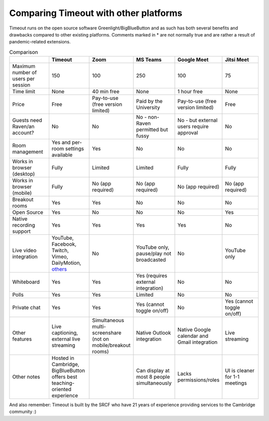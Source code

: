 .. _comparison:

Comparing Timeout with other platforms
--------------------------------------

Timeout runs on the open source software Greenlight/BigBlueButton and as such has both several benefits and drawbacks compared to other existing platforms. Comments marked in * are not normally true and are rather a result of pandemic-related extensions.

.. list-table:: Comparison
   :widths: 25 25 25 25 25 25
   :header-rows: 1

   * - 
     - Timeout
     - Zoom
     - MS Teams
     - Google Meet
     - Jitsi Meet
   * - Maximum number of users per session
     - 150
     - 100
     - 250
     - 100
     - 75
   * - Time limit
     - None
     - 40 min free
     - None
     - 1 hour free
     - None
   * - Price
     - Free
     - Pay-to-use (free version limited)
     - Paid by the University
     - Pay-to-use (free version limited)
     - Free
   * - Guests need Raven/an account?
     - No
     - No
     - No - non-Raven permitted but fussy
     - No - but external users require approval
     - No
   * - Room management
     - Yes and per-room settings available
     - Yes
     - No 
     - No
     - No
   * - Works in browser (desktop)
     - Fully
     - Limited
     - Limited
     - Fully
     - Fully
   * - Works in browser (mobile)
     - Fully
     - No (app required)
     - No (app required)
     - No (app required)
     - No (app required)
   * - Breakout rooms
     - Yes
     - Yes
     - No
     - No
     - No
   * - Open Source
     - Yes
     - No
     - No
     - No
     - Yes
   * - Native recording support
     - Yes
     - Yes
     - Yes
     - Yes
     - No
   * - Live video integration
     - YouTube, Facebook, Twitch, Vimeo, DailyMotion, `others <https://www.npmjs.com/package/react-player>`__
     - No
     - YouTube only, pause/play not broadcasted
     - No
     - YouTube only
   * - Whiteboard
     - Yes
     - Yes
     - Yes (requires external integration)
     - No
     - No
   * - Polls
     - Yes
     - Yes
     - Limited
     - No
     - No
   * - Private chat
     - Yes
     - Yes
     - Yes (cannot toggle on/off)
     - No
     - Yes (cannot toggle on/off)
   * - Other features
     - Live captioning, external live streaming
     - Simultaneous multi-screenshare (not on mobile/breakout rooms)
     - Native Outlook integration
     - Native Google calendar and Gmail integration
     - Live streaming
   * - Other notes
     - Hosted in Cambridge, BigBlueButton offers best teaching-oriented experience
     -
     - Can display at most 8 people simultaneously
     - Lacks permissions/roles
     - UI is cleaner for 1-1 meetings

And also remember: Timeout is built by the SRCF who have 21 years of experience providing services to the Cambridge community :)
